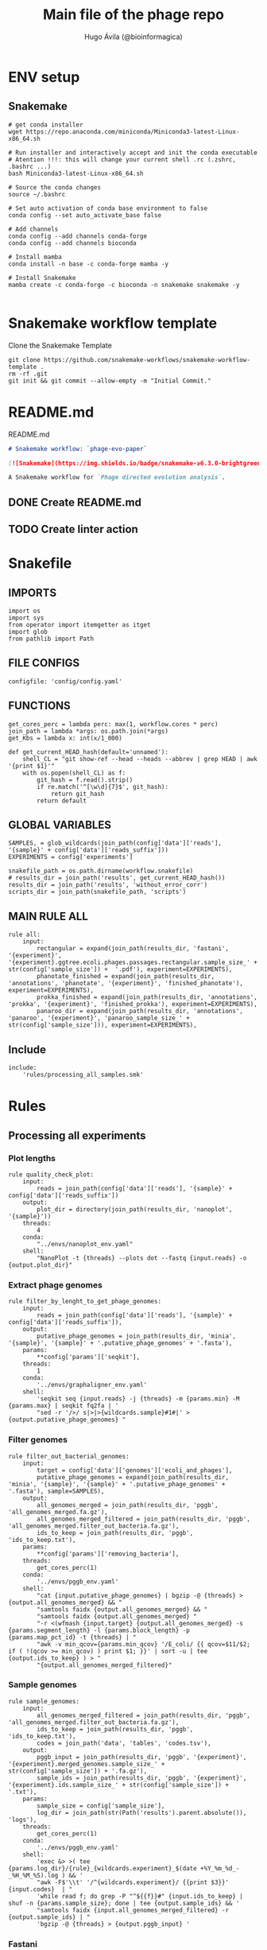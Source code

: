 #+TITLE: Main file of the phage repo
#+AUTHOR: Hugo Ávila (@bioinformagica)
#+LANGUAGE: en-us
#+STARTUP: overview
#+PROPERTY: header-args :dir ~/projects/phage-evo-paper :mkdirp yes :exports none :eval never-export

* ENV setup
** Snakemake
#+BEGIN_SRC shell
# get conda installer
wget https://repo.anaconda.com/miniconda/Miniconda3-latest-Linux-x86_64.sh

# Run installer and interactively accept and init the conda executable
# Atention !!!: this will change your current shell .rc (.zshrc, .bashrc ...)
bash Miniconda3-latest-Linux-x86_64.sh

# Source the conda changes
source ~/.bashrc

# Set auto activation of conda base environment to false
conda config --set auto_activate_base false

# Add channels
conda config --add channels conda-forge
conda config --add channels bioconda

# Install mamba
conda install -n base -c conda-forge mamba -y

# Install Snakemake
mamba create -c conda-forge -c bioconda -n snakemake snakemake -y

#+END_SRC

#+RESULTS:

* Snakemake workflow template
#+NAME: cb:get-snakemake-template
#+CAPTION: Clone the Snakemake Template
#+BEGIN_SRC shell
git clone https://github.com/snakemake-workflows/snakemake-workflow-template .
rm -rf .git
git init && git commit --allow-empty -m "Initial Commit."
#+END_SRC

* README.md
#+NAME: cb:README.md
#+CAPTION: README.md
#+BEGIN_SRC markdown :tangle README.md
# Snakemake workflow: `phage-evo-paper`

[![Snakemake](https://img.shields.io/badge/snakemake-≥6.3.0-brightgreen.svg)](https://snakemake.github.io)

A Snakemake workflow for `Phage directed evolution analysis`.
#+END_SRC
** DONE Create README.md
** TODO Create linter action
* Snakefile
:PROPERTIES:
:COOKIE_DATA: todo recursive
:header-args: :tangle workflow/Snakefile :mkdirp yes :exports none :eval never-export :comments link
:END:
** IMPORTS
#+BEGIN_SRC snakemake
import os
import sys
from operator import itemgetter as itget
import glob
from pathlib import Path
#+END_SRC

** FILE CONFIGS
#+BEGIN_SRC snakemake
configfile: 'config/config.yaml'
#+END_SRC

** FUNCTIONS
#+BEGIN_SRC snakemake
get_cores_perc = lambda perc: max(1, workflow.cores * perc)
join_path = lambda *args: os.path.join(*args)
get_Kbs = lambda x: int(x/1_000)

def get_current_HEAD_hash(default='unnamed'):
    shell_CL = "git show-ref --head --heads --abbrev | grep HEAD | awk '{print $1}'"
    with os.popen(shell_CL) as f:
        git_hash = f.read().strip()
        if re.match('^[\w\d]{7}$', git_hash):
            return git_hash
        return default
#+END_SRC

** GLOBAL VARIABLES
#+BEGIN_SRC snakemake
SAMPLES, = glob_wildcards(join_path(config['data']['reads'], '{sample}' + config['data']['reads_suffix']))
EXPERIMENTS = config['experiments']

snakefile_path = os.path.dirname(workflow.snakefile)
# results_dir = join_path('results', get_current_HEAD_hash())
results_dir = join_path('results', 'without_error_corr')
scripts_dir = join_path(snakefile_path, 'scripts')
#+END_SRC
** MAIN RULE ALL
#+BEGIN_SRC snakemake
rule all:
    input:
        rectangular = expand(join_path(results_dir, 'fastani', '{experiment}', '{experiment}.ggtree.ecoli.phages.passages.rectangular.sample_size_' + str(config['sample_size']) +  '.pdf'), experiment=EXPERIMENTS),
        phanotate_finished = expand(join_path(results_dir, 'annotations', 'phanotate', '{experiment}', 'finished_phanotate'), experiment=EXPERIMENTS),
        prokka_finished = expand(join_path(results_dir, 'annotations', 'prokka', '{experiment}', 'finished_prokka'), experiment=EXPERIMENTS),
        panaroo_dir = expand(join_path(results_dir, 'annotations', 'panaroo', '{experiment}', 'panaroo_sample_size_' + str(config['sample_size'])), experiment=EXPERIMENTS),
#+END_SRC

** Include
#+BEGIN_SRC snakemake
include:
    'rules/processing_all_samples.smk'
#+END_SRC

* Rules
** Processing all experiments
:PROPERTIES:
:COOKIE_DATA: todo recursive
:header-args: :tangle workflow/rules/processing_all_samples.smk :mkdirp yes :exports none :eval never-export :comments link
:END:
*** Plot lengths
#+BEGIN_SRC snakemake
rule quality_check_plot:
    input:
        reads = join_path(config['data']['reads'], '{sample}' + config['data']['reads_suffix'])
    output:
        plot_dir = directory(join_path(results_dir, 'nanoplot', '{sample}'))
    threads:
        4
    conda:
        "../envs/nanoplot_env.yaml"
    shell:
        "NanoPlot -t {threads} --plots dot --fastq {input.reads} -o {output.plot_dir}"
#+END_SRC
*** Extract phage genomes
#+BEGIN_SRC snakemake
rule filter_by_lenght_to_get_phage_genomes:
    input:
        reads = join_path(config['data']['reads'], '{sample}' + config['data']['reads_suffix']),
    output:
        putative_phage_genomes = join_path(results_dir, 'minia', '{sample}', '{sample}' + '.putative_phage_genomes' + '.fasta'),
    params:
        ,**config['params']['seqkit'],
    threads:
        1
    conda:
        '../envs/graphaligner_env.yaml'
    shell:
        'seqkit seq {input.reads} -j {threads} -m {params.min} -M {params.max} | seqkit fq2fa | '
        "sed -r '/>/ s|>|>{wildcards.sample}#1#|' > {output.putative_phage_genomes} "
#+END_SRC

*** Filter genomes
#+BEGIN_SRC snakemake
rule filter_out_bacterial_genomes:
    input:
        target = config['data']['genomes']['ecoli_and_phages'],
        putative_phage_genomes = expand(join_path(results_dir, 'minia', '{sample}', '{sample}' + '.putative_phage_genomes' + '.fasta'), sample=SAMPLES),
    output:
        all_genomes_merged = join_path(results_dir, 'pggb', 'all_genomes_merged.fa.gz'),
        all_genomes_merged_filtered = join_path(results_dir, 'pggb', 'all_genomes_merged.filter_out_bacteria.fa.gz'),
        ids_to_keep = join_path(results_dir, 'pggb', 'ids_to_keep.txt'),
    params:
        ,**config['params']['removing_bacteria'],
    threads:
        get_cores_perc(1)
    conda:
        '../envs/pggb_env.yaml'
    shell:
        "cat {input.putative_phage_genomes} | bgzip -@ {threads} >{output.all_genomes_merged} && "
        "samtools faidx {output.all_genomes_merged} && "
        "samtools faidx {output.all_genomes_merged} "
        "-r <(wfmash {input.target} {output.all_genomes_merged} -s {params.segment_length} -l {params.block_length} -p {params.map_pct_id} -t {threads} | "
        "awk -v min_qcov={params.min_qcov} '/E_coli/ {{ qcov=$11/$2; if ( !(qcov >= min_qcov) ) print $1; }}' | sort -u | tee {output.ids_to_keep} ) > "
        "{output.all_genomes_merged_filtered}"
#+END_SRC

*** Sample genomes
#+BEGIN_SRC snakemake
rule sample_genomes:
    input:
        all_genomes_merged_filtered = join_path(results_dir, 'pggb', 'all_genomes_merged.filter_out_bacteria.fa.gz'),
        ids_to_keep = join_path(results_dir, 'pggb', 'ids_to_keep.txt'),
        codes = join_path('data', 'tables', 'codes.tsv'),
    output:
        pggb_input = join_path(results_dir, 'pggb', '{experiment}', '{experiment}.merged_genomes.sample_size_' + str(config['sample_size']) + '.fa.gz'),
        sample_ids = join_path(results_dir, 'pggb', '{experiment}', '{experiment}.ids.sample_size_' + str(config['sample_size']) + '.txt'),
    params:
        sample_size = config['sample_size'],
        log_dir = join_path(str(Path('results').parent.absolute()), 'logs'),
    threads:
        get_cores_perc(1)
    conda:
        '../envs/pggb_env.yaml'
    shell:
        'exec &> >( tee {params.log_dir}/{rule}_{wildcards.experiment}_$(date +%Y_%m_%d_-_%H_%M_%S).log ) && '
        "awk -F$'\\t' '/^{wildcards.experiment}/ {{print $3}}' {input.codes}  | "
        'while read f; do grep -P "^${{f}}#" {input.ids_to_keep} | shuf -n {params.sample_size}; done | tee {output.sample_ids} && '
        "samtools faidx {input.all_genomes_merged_filtered} -r {output.sample_ids} | "
        'bgzip -@ {threads} > {output.pggb_input} '
#+END_SRC
*** Fastani
#+BEGIN_SRC snakemake
rule fastaANI_distance_matrix:
    input:
        pggb_input = join_path(results_dir, 'pggb', '{experiment}', '{experiment}.merged_genomes.sample_size_' + str(config['sample_size']) + '.fa.gz'),
    output:
        split_fastas = directory(join_path(results_dir, 'fastani',  '{experiment}', '{experiment}.split_fasta_' + str(config['sample_size']) )),
        fastani_distance_matrix = join_path(results_dir, 'fastani', '{experiment}', '{experiment}.fastani_distance_matrix.sample_size_' + str(config['sample_size']) + '.tsv'),
        list_of_files = join_path(results_dir, 'fastani', '{experiment}', '{experiment}.list_of_splited_fastas_pahts.sample_size_' + str(config['sample_size']) + '.txt'),
    params:
        ,**config['params']['fastani'],
        log_dir = join_path(str(Path('results').parent.absolute()), 'logs')
    conda:
        '../envs/fastani_env.yaml'
    threads:
        get_cores_perc(1)
    shell:
        'exec &> >( tee {params.log_dir}/{rule}_{wildcards.experiment}_$(date +%Y_%m_%d_-_%H_%M_%S).log ) && '
        'seqkit split -O {output.split_fastas} --by-id {input.pggb_input} && '
        'gunzip {output.split_fastas}/*.fa.gz && '
        "find {output.split_fastas} -name '*.fa' -exec readlink -f {{}} \; > {output.list_of_files} && "
        'fastANI -t {threads} --fragLen {params.frag_lenght} --ql {output.list_of_files} --rl {output.list_of_files} -o /dev/stdout  | '
        "perl -pe 's|/.*?id_||g;s|.fa||g' | awk -v OFS='\\t' '{{print $1,$2,$3}}' >{output.fastani_distance_matrix}"
#+END_SRC
*** Plot FASTANI
#+BEGIN_SRC snakemake
rule plot_fast_ani:
    input:
        fastani_distance_matrix = join_path(results_dir, 'fastani', '{experiment}', '{experiment}.fastani_distance_matrix.sample_size_' + str(config['sample_size']) + '.tsv'),
        codes = join_path('data', 'tables', 'codes.tsv'),
        script_fix_id = join_path(snakefile_path, 'scripts', 'fix_ids.py'),
        script_phylogeny_fastani = join_path(snakefile_path, 'scripts', 'phylogeny_fastani.R'),
    output:
        fastani_distance_matrix_id_fixed = join_path(results_dir, 'fastani', '{experiment}', '{experiment}.fastani_distance_matrix.sample_size_' + str(config['sample_size']) + '.ids_fixed.tsv'),
        rectangular = join_path(results_dir, 'fastani', '{experiment}', '{experiment}.ggtree.ecoli.phages.passages.rectangular.sample_size_' + str(config['sample_size']) +  '.pdf'),
    params:
        title = "{}.sample_size_{}.K{}.A{}_bp_relative.min40K.max50.GA_polished".format('{experiment}', config['sample_size'], config['params']['minia']['kmer'], config['params']['minia']['P1_abundance'])
    conda:
        '../envs/R_env.yaml'
    shell:
        'python3 {input.script_fix_id} {input.fastani_distance_matrix} {input.codes} > {output.fastani_distance_matrix_id_fixed} && '
        'Rscript {input.script_phylogeny_fastani} {output.fastani_distance_matrix_id_fixed} {input.codes} {output.rectangular} {params.title}'
#+END_SRC
*** ORF prediction PHANOTATE
#+BEGIN_SRC snakemake
rule orf_prediction_phanotate:
    input:
        list_of_files = join_path(results_dir, 'fastani', '{experiment}', '{experiment}.list_of_splited_fastas_pahts.sample_size_' + str(config['sample_size']) + '.txt'),
        phanotate_runner = join_path(scripts_dir, 'phanotate_runner.py'),
    output:
        phanotate_dir = directory(join_path(results_dir, 'annotations', 'phanotate', '{experiment}')),
        finished = join_path(results_dir, 'annotations', 'phanotate', '{experiment}', 'finished_phanotate'),
    params:
        ,**config['params']['phanotate'],
        log_dir = join_path(snakefile_path, '..', 'logs'),
    conda:
        '../envs/phanotate_env.yaml'
    threads:
        get_cores_perc(1)
    shell:
        'exec &> >( tee {params.log_dir}/{rule}_{wildcards.experiment}_$(date +%Y_%m_%d_-_%H_%M_%S).log ) && '
        'python3 {input.phanotate_runner} --input_file_list {input.list_of_files} '
        ' --threads {threads} --out_format {params.out_format} --output_dir {output.phanotate_dir} && '
        '>{output.finished} '
#+END_SRC
*** PROKKA annotation
#+BEGIN_SRC snakemake
rule annotation_prokka:
    input:
        list_of_files = join_path(results_dir, 'fastani', '{experiment}', '{experiment}.list_of_splited_fastas_pahts.sample_size_' + str(config['sample_size']) + '.txt'),
        mmseqs_phrogs_db = join_path('data', 'phrogs_db', 'phrogs_rep_seq.fasta'),
        prokka_runner = join_path(scripts_dir, 'prokka_runner.py'),
    output:
        prokka_dir = directory(join_path(results_dir, 'annotations', 'prokka', '{experiment}')),
        finished = join_path(results_dir, 'annotations', 'prokka', '{experiment}', 'finished_prokka'),
    params:
        log_dir = join_path(snakefile_path, '..', 'logs'),
    conda:
        '../envs/prokka_env.yaml'
    threads:
        get_cores_perc(1)
    shell:
        'exec &> >( tee {params.log_dir}/{rule}_{wildcards.experiment}_$(date +%Y_%m_%d_-_%H_%M_%S).log ) && '
        'python3 {input.prokka_runner} --input_file_list {input.list_of_files} '
        '--output_dir {output.prokka_dir} --proteins {input.mmseqs_phrogs_db} '
        '--threads {threads} --prokka_threads 4 && '
        'touch {output.finished}'
#+END_SRC

*** Download prokka proteins db (Phrogs)
#+BEGIN_SRC snakemake
rule download_phrogs_database:
    output:
        phrogs_tar = join_path('data', 'phrogs_db', 'FAA_phrog.tar.gz'),
    params:
        log_dir = join_path(snakefile_path, '..', 'logs'),
        mmseqs_phrogs_url = config['mmseqs_phrogs_url'],
    threads:
        1
    shell:
        'exec &> >( tee {params.log_dir}/{rule}_$(date +%Y_%m_%d_-_%H_%M_%S).log ) && '
        'wget -O {output.phrogs_tar} {params.mmseqs_phrogs_url}'
#+END_SRC

*** Cluster prokka proteins db (Phrogs)
#+BEGIN_SRC snakemake
rule reclust_phrogs_database:
    input:
        phrogs_tar = join_path('data', 'phrogs_db', 'FAA_phrog.tar.gz'),
        format_phrogs_headers = join_path(scripts_dir, 'format_phrogs_headers.py'),
    output:
        mmseqs_phrogs_db = join_path('data', 'phrogs_db', 'phrogs_rep_seq.fasta'),
    params:
        log_dir = join_path(snakefile_path, '..', 'logs'),
        mmseqs_phrogs_url = config['mmseqs_phrogs_url'],
        mmseqs_multifasta_dir = join_path('data', 'phrogs_db', 'FAA_phrog'),
        phrogs_db_dir = join_path('data', 'phrogs_db')
    threads:
        get_cores_perc(1)
    conda:
        '../envs/mmseqs2_env.yaml'
    shell:
        'exec &> >( tee {params.log_dir}/{rule}_$(date +%Y_%m_%d_-_%H_%M_%S).log ) && '
        'tar -xf {input.phrogs_tar} -C {params.phrogs_db_dir} && '
        'cat {params.mmseqs_multifasta_dir}/*.faa | python3 {input.format_phrogs_headers} '
        '> {params.phrogs_db_dir}/multifasta.faa && '
        'mmseqs easy-cluster {params.phrogs_db_dir}/multifasta.faa {params.phrogs_db_dir}/phrogs {params.phrogs_db_dir}/tmp --threads {threads}'
#+END_SRC

*** Panaroo get cluster of homologous
#+BEGIN_SRC snakemake
rule get_homologous_genes:
    input:
        prokka_dir = join_path(results_dir, 'annotations', 'prokka', '{experiment}'),
        finished = join_path(results_dir, 'annotations', 'prokka', '{experiment}', 'finished_prokka'),
    output:
        list_of_gff_files = join_path(results_dir, 'annotations', 'prokka', '{experiment}', 'list_of_gff_files.txt' ),
        panaroo_dir = directory(join_path(results_dir, 'annotations', 'panaroo', '{experiment}', 'panaroo_sample_size_' + str(config['sample_size']))),
    threads:
        get_cores_perc(1)
    conda:
        '../envs/panaroo_env.yaml'
    shell:
        'find {input.prokka_dir} -name "*.gff" -exec readlink -f {{}} \; > {output.list_of_gff_files} && '
        'panaroo -i {output.list_of_gff_files} -o {output.panaroo_dir} --clean-mode strict --threads {threads} '
#+END_SRC


** saving some unused rules
*** PGGB
#+BEGIN_SRC snakemake
rule pggb_pangenome:
    input:
        pggb_input = join_path(results_dir, 'pggb', 'genomes.sample_' + str(config['sample_size']) + '_from_each_passage.fa.gz')
    output:
        pggb_out = directory(join_path(results_dir, 'pggb', 'sample_' + str(config['sample_size']) ))
    params:
        ,**config['params']['pggb']
    threads:
        get_cores_perc(1)
    conda:
        '../envs/pggb_env.yaml'
    shell:
        "n_mappings=$( zgrep -c '>' {input.pggb_input} ) && "
        "pggb -m -p {params.map_pct_id} -n $n_mappings -s {params.segment_length} -l {params.block_length} -k {params.min_match_len} -B {params.transclose_batch} -t {threads} -o {output.pggb_out} -i {input.pggb_input}"
#+END_SRC
*** odgi distance matrix
#+BEGIN_SRC snakemake
rule get_distance_metrics:
    input:
        pggb_out = join_path(results_dir, 'pggb', 'sample_' + str(config['sample_size']) )
    output:
        distance_tsv = join_path(results_dir, 'pggb', 'distance_matrix.sample.' + str(config['sample_size']) + '.tsv' )
    threads:
        get_cores_perc(1)
    conda:
        '../envs/pggb_env.yaml'
    shell:
        "odgi paths -t {threads} -d -i {input.pggb_out}/*.smooth.final.og > {output.distance_tsv}"
#+END_SRC
*** Assembly
#+BEGIN_SRC snakemake
rule minia_assembly:
    input:
        reads = join_path(config['data']['reads'], '{sample}' + config['data']['reads_suffix']),
        script_abundance = join_path(snakefile_path, 'scripts', 'get_abundance.sh'),
        script_fa_to_gfa = join_path(snakefile_path, 'scripts', 'convertToGFA.py'),
    output:
        minia_assembly = join_path(results_dir, 'minia', '{sample}', '{sample}.minia.contigs.fa'),
        minia_assembly_gfa = join_path(results_dir, 'minia', '{sample}', '{sample}.minia.contigs.gfa'),
        log_abundance = join_path('logs', '{sample}.abundance.txt'),
    params:
        **config['params']['minia'],
    threads:
        get_cores_perc(0.1)
    conda:
        '../envs/minia_env.yaml'
    shell:
        "RELATIVE_ABUNDACE=$( {input.script_abundance} {params.P1_abundance} {params.P1_bp} {input.reads} ) && "
        'echo "{wildcards.sample},${{RELATIVE_ABUNDACE}}" > {output.log_abundance} && '
        "minia -nb-cores {threads} -kmer-size {params.kmer} -abundance-min $RELATIVE_ABUNDACE "
        "-out $(echo {output.minia_assembly} | sed 's/.contigs.fa//') -in {input.reads} && "
        "find $( dirname {output.minia_assembly} ) -type f ! -name '*'$(basename {output.minia_assembly}) -exec rm {{}} \; && "
        "python {input.script_fa_to_gfa} {output.minia_assembly} {output.minia_assembly_gfa} {params.kmer}"
#+END_SRC
*** Error correction
#+BEGIN_SRC snakemake
rule graphaligner_error_correction:
    input:
        reads = join_path(config['data']['reads'], '{sample}' + config['data']['reads_suffix']),
        minia_assembly_gfa = join_path(results_dir, 'minia', '{sample}', '{sample}.minia.contigs.gfa'),
    output:
        putative_phage_genomes = join_path(results_dir, 'minia', '{sample}', '{sample}' + '.putative_phage_genomes' + '.fastq'),
        putative_phage_genomes_polished = join_path(results_dir, 'minia', '{sample}', '{sample}' + '.putative_phage_genomes' + '.polished' + '.prefixed' + '.fa.gz'),
    params:
        gam = join_path(results_dir, 'minia', '{sample}', '{sample}' + '.putative_phage_genomes' + '.polished' + '.gam'),
        fasta = join_path(results_dir, 'minia', '{sample}', '{sample}' + '.putative_phage_genomes' + '.polished' + '.fa'),
        **config['params']['seqkit'],
        **config['params']['graphaligner'],
    threads:
        get_cores_perc(0.3)
    conda:
        '../envs/graphaligner_env.yaml'
    shell:
        "seqkit seq {input.reads} -j {threads} -m {params.min} -M {params.max} > {output.putative_phage_genomes} && "
        "GraphAligner -g {input.minia_assembly_gfa} -f {output.putative_phage_genomes} -x {params.dbtype} "
        "--threads {threads} --seeds-minimizer-length {params.seed_minimizer} "
        "--seeds-minimizer-windowsize {params.seed_minimizer} -a {params.gam} "
        "--corrected-out {params.fasta} && "
        "sed -r '/>/ s|>|>{wildcards.sample}#1#|;s|\s.+||' {params.fasta} | bgzip > {output.putative_phage_genomes_polished} && "
        "rm {params.gam} {params.fasta}"
#+END_SRC
* CONFIGS
:PROPERTIES:
:COOKIE_DATA: todo recursive
:header-args: :tangle config/config.yaml :mkdirp yes :exports none :eval never-export :comments link
:END:
#+BEGIN_SRC yaml
experiments:
  - 'TREE_1'
  - 'TREE_2'
  - 'TREE_3'
  - 'TREE_4'
  - 'TREE_5'
  - 'TREE_6'

sample_genomes: 'true'
sample_size: 3
tree_title: ''

mmseqs_phrogs_url:
  'https://phrogs.lmge.uca.fr/downloads_from_website/FAA_phrog.tar.gz'

data:
  reads: '/export/erikg/data/phage/reads'
  reads_suffix: '.merged.fastq.gz'
  genomes:
    ecoli: 'data/genomes/bacteria/E_coli_bl21_noplasmid.fasta'
    merged: 'data/genomes/bacteria/parental_phages_and_Ecoli_bl21.fasta'
    bacteira: 'data/genomes/bacteria'
    phages: 'data/genomes/phage'
    ecoli_and_phages: 'data/genomes/ecoli_bl21_DE_and_phages_merged.fasta.gz'

results:
  nanoplot:
    before: 'results/nanoplot/before_filter'
    after: 'results/nanoplot/after_filter'
  assemblies:
    minia: 'results/assemblies/minia'
    miniasm: 'results/assemblies/miniasm'

params:
  minia:
    kmer: 33
    # abundance: 4
    min_contig_lenght: 40_000
    max_contig_lenght: 50_000
    P1_abundance: 5
    P1_bp: 186778684
    cores: 10
  filtlong:
    keep_percent: 90
    min_length: 10_000
  pggb:
    map_pct_id: 95
    segment_length: 500
    block_length: 1_000
    min_match_len: 47
    transclose_batch: 10_000
  seqkit:
    min: 40_000
    max: 50_000
  graphaligner:
    dbtype: 'vg'
    seed_minimizer: 15
  removing_bacteria:
    map_pct_id: 90
    segment_length: 1_000
    block_length: 1_000
    min_qcov: 1
  fastani:
    frag_lenght: 500
  phanotate:
    out_format: 'fasta'
# Sample genomes from assembly
#+END_SRC
* Notes
- Some tools cannot be built through conda only:
  - R: that are some libs that must be isntall manually on the R console:
    - remotes::install_github("YuLab-SMU/ggtree")
    - install.packages("stringi",dep=TRUE)
    - devtools::install_github("tidyverse/tidyr")
  - PGGB: Works better if installed through GUIX
-
** TODO Make a docker container with conda and GUIX
